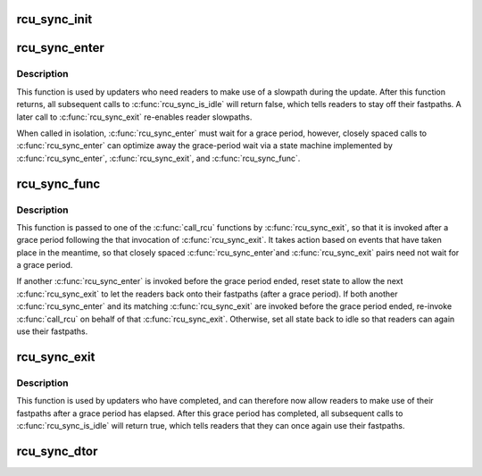 .. -*- coding: utf-8; mode: rst -*-
.. src-file: kernel/rcu/sync.c

.. _`rcu_sync_init`:

rcu_sync_init
=============

.. c:function:: void rcu_sync_init(struct rcu_sync *rsp, enum rcu_sync_type type)

    Initialize an rcu_sync structure

    :param struct rcu_sync \*rsp:
        Pointer to rcu_sync structure to be initialized

    :param enum rcu_sync_type type:
        Flavor of RCU with which to synchronize rcu_sync structure

.. _`rcu_sync_enter`:

rcu_sync_enter
==============

.. c:function:: void rcu_sync_enter(struct rcu_sync *rsp)

    Force readers onto slowpath

    :param struct rcu_sync \*rsp:
        Pointer to rcu_sync structure to use for synchronization

.. _`rcu_sync_enter.description`:

Description
-----------

This function is used by updaters who need readers to make use of
a slowpath during the update.  After this function returns, all
subsequent calls to \ :c:func:`rcu_sync_is_idle`\  will return false, which
tells readers to stay off their fastpaths.  A later call to
\ :c:func:`rcu_sync_exit`\  re-enables reader slowpaths.

When called in isolation, \ :c:func:`rcu_sync_enter`\  must wait for a grace
period, however, closely spaced calls to \ :c:func:`rcu_sync_enter`\  can
optimize away the grace-period wait via a state machine implemented
by \ :c:func:`rcu_sync_enter`\ , \ :c:func:`rcu_sync_exit`\ , and \ :c:func:`rcu_sync_func`\ .

.. _`rcu_sync_func`:

rcu_sync_func
=============

.. c:function:: void rcu_sync_func(struct rcu_head *rcu)

    Callback function managing reader access to fastpath

    :param struct rcu_head \*rcu:
        *undescribed*

.. _`rcu_sync_func.description`:

Description
-----------

This function is passed to one of the \ :c:func:`call_rcu`\  functions by
\ :c:func:`rcu_sync_exit`\ , so that it is invoked after a grace period following the
that invocation of \ :c:func:`rcu_sync_exit`\ .  It takes action based on events that
have taken place in the meantime, so that closely spaced \ :c:func:`rcu_sync_enter`\ 
and \ :c:func:`rcu_sync_exit`\  pairs need not wait for a grace period.

If another \ :c:func:`rcu_sync_enter`\  is invoked before the grace period
ended, reset state to allow the next \ :c:func:`rcu_sync_exit`\  to let the
readers back onto their fastpaths (after a grace period).  If both
another \ :c:func:`rcu_sync_enter`\  and its matching \ :c:func:`rcu_sync_exit`\  are invoked
before the grace period ended, re-invoke \ :c:func:`call_rcu`\  on behalf of that
\ :c:func:`rcu_sync_exit`\ .  Otherwise, set all state back to idle so that readers
can again use their fastpaths.

.. _`rcu_sync_exit`:

rcu_sync_exit
=============

.. c:function:: void rcu_sync_exit(struct rcu_sync *rsp)

    Allow readers back onto fast patch after grace period

    :param struct rcu_sync \*rsp:
        Pointer to rcu_sync structure to use for synchronization

.. _`rcu_sync_exit.description`:

Description
-----------

This function is used by updaters who have completed, and can therefore
now allow readers to make use of their fastpaths after a grace period
has elapsed.  After this grace period has completed, all subsequent
calls to \ :c:func:`rcu_sync_is_idle`\  will return true, which tells readers that
they can once again use their fastpaths.

.. _`rcu_sync_dtor`:

rcu_sync_dtor
=============

.. c:function:: void rcu_sync_dtor(struct rcu_sync *rsp)

    Clean up an rcu_sync structure

    :param struct rcu_sync \*rsp:
        Pointer to rcu_sync structure to be cleaned up

.. This file was automatic generated / don't edit.

